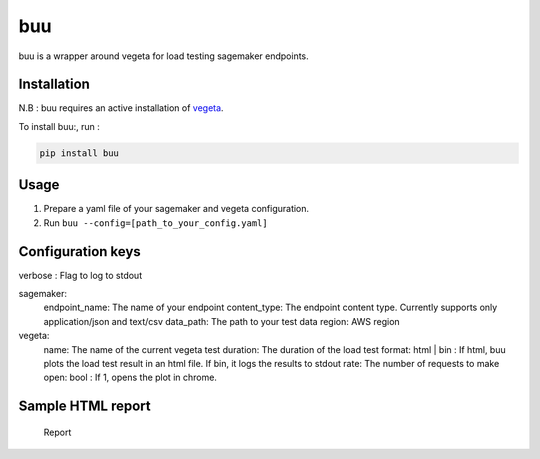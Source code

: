 buu
===

buu is a wrapper around vegeta for load testing sagemaker endpoints.

Installation
------------

N.B : buu requires an active installation of `vegeta`_.

To install buu:, run :

.. code:: bash

   pip install buu

Usage
-----

1. Prepare a yaml file of your sagemaker and vegeta configuration.
2. Run ``buu --config=[path_to_your_config.yaml]``

Configuration keys
------------------
verbose : Flag to log to stdout

sagemaker:
    endpoint_name: The name of your endpoint
    content_type: The endpoint content type. Currently supports only application/json and text/csv
    data_path: The path to your test data
    region: AWS region

vegeta:
    name: The name of the current vegeta test
    duration: The duration of the load test
    format: html | bin : If html, buu plots the load test result in an html file. If bin, it logs the results to stdout
    rate: The number of requests to make open: bool : If 1, opens the plot in chrome.

Sample HTML report
------------------

.. figure:: images/report.png
   :alt: Report

   Report

.. _vegeta: https://github.com/tsenart/vegeta
